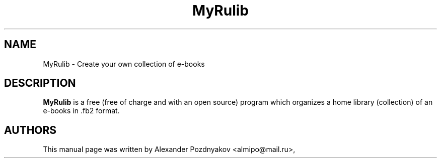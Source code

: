 .\" 20100210
.TH "MyRulib" "1" "February 10, 2010"
.SH "NAME"
MyRulib \- Create your own collection of e-books
.SH "DESCRIPTION"
.B MyRulib
is a free (free of charge and with an open source)  program which organizes a home library (collection) of  an e-books in .fb2 format. 
.PP
.SH "AUTHORS"
This manual page was written by Alexander Pozdnyakov <almipo@mail.ru>,
